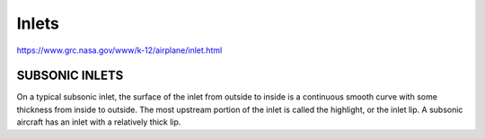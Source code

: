 
Inlets
========

https://www.grc.nasa.gov/www/k-12/airplane/inlet.html

SUBSONIC INLETS
-----------------

On a typical subsonic inlet, the surface of the inlet from outside to inside is a continuous 
smooth curve with some thickness from inside to outside. The most upstream portion of the 
inlet is called the highlight, or the inlet lip. A subsonic aircraft has an inlet with 
a relatively thick lip.
